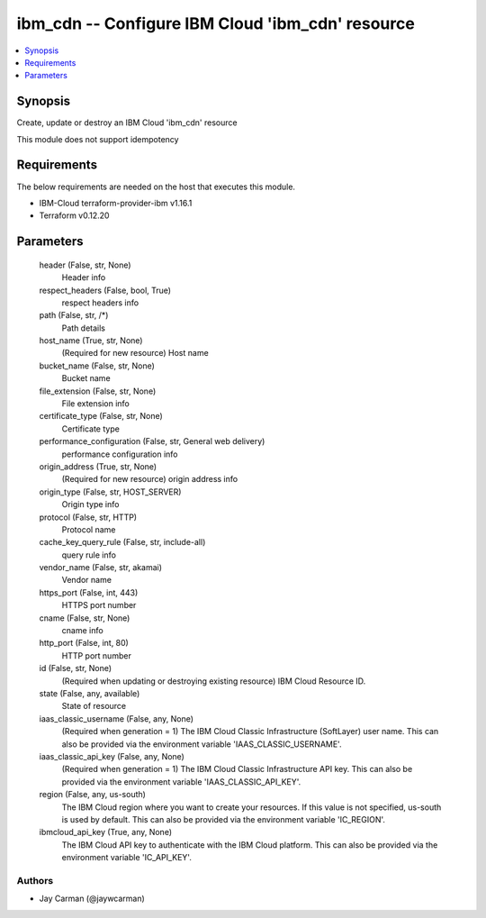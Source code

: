 
ibm_cdn -- Configure IBM Cloud 'ibm_cdn' resource
=================================================

.. contents::
   :local:
   :depth: 1


Synopsis
--------

Create, update or destroy an IBM Cloud 'ibm_cdn' resource

This module does not support idempotency



Requirements
------------
The below requirements are needed on the host that executes this module.

- IBM-Cloud terraform-provider-ibm v1.16.1
- Terraform v0.12.20



Parameters
----------

  header (False, str, None)
    Header info


  respect_headers (False, bool, True)
    respect headers info


  path (False, str, /*)
    Path details


  host_name (True, str, None)
    (Required for new resource) Host name


  bucket_name (False, str, None)
    Bucket name


  file_extension (False, str, None)
    File extension info


  certificate_type (False, str, None)
    Certificate type


  performance_configuration (False, str, General web delivery)
    performance configuration info


  origin_address (True, str, None)
    (Required for new resource) origin address info


  origin_type (False, str, HOST_SERVER)
    Origin type info


  protocol (False, str, HTTP)
    Protocol name


  cache_key_query_rule (False, str, include-all)
    query rule info


  vendor_name (False, str, akamai)
    Vendor name


  https_port (False, int, 443)
    HTTPS port number


  cname (False, str, None)
    cname info


  http_port (False, int, 80)
    HTTP port number


  id (False, str, None)
    (Required when updating or destroying existing resource) IBM Cloud Resource ID.


  state (False, any, available)
    State of resource


  iaas_classic_username (False, any, None)
    (Required when generation = 1) The IBM Cloud Classic Infrastructure (SoftLayer) user name. This can also be provided via the environment variable 'IAAS_CLASSIC_USERNAME'.


  iaas_classic_api_key (False, any, None)
    (Required when generation = 1) The IBM Cloud Classic Infrastructure API key. This can also be provided via the environment variable 'IAAS_CLASSIC_API_KEY'.


  region (False, any, us-south)
    The IBM Cloud region where you want to create your resources. If this value is not specified, us-south is used by default. This can also be provided via the environment variable 'IC_REGION'.


  ibmcloud_api_key (True, any, None)
    The IBM Cloud API key to authenticate with the IBM Cloud platform. This can also be provided via the environment variable 'IC_API_KEY'.













Authors
~~~~~~~

- Jay Carman (@jaywcarman)

